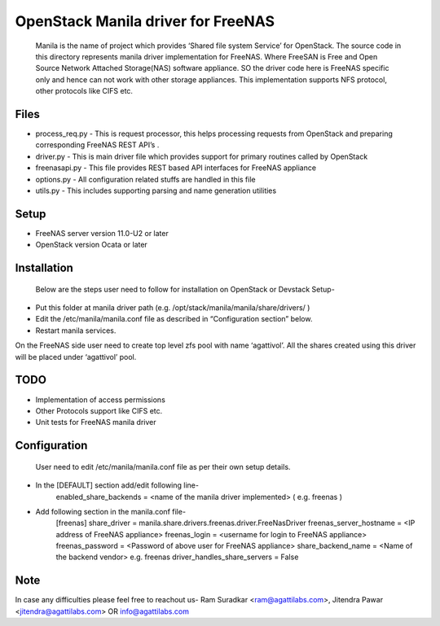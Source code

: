 ===================================
OpenStack Manila driver for FreeNAS
===================================
	Manila is the name of project which provides ‘Shared file system Service’ for OpenStack. The source code in this directory represents manila driver implementation for FreeNAS. Where FreeSAN is Free and Open Source Network Attached Storage(NAS) software appliance. SO the driver code here is FreeNAS specific only and hence can not work with other storage appliances. This implementation supports NFS protocol, other protocols like CIFS etc.

Files
-----
* process_req.py - This is request processor, this helps processing requests from OpenStack and preparing corresponding FreeNAS REST API’s .
* driver.py - This is main driver file which provides support for primary routines called by OpenStack 
* freenasapi.py - This file provides REST based API interfaces for FreeNAS appliance
* options.py - All configuration related stuffs are handled in this file
* utils.py - This includes supporting parsing and name generation utilities

Setup
-----
* FreeNAS server version 11.0-U2 or later
* OpenStack version Ocata or later

Installation
------------
	Below are the steps user need to follow for installation on OpenStack or Devstack Setup-
* Put this folder at manila driver path (e.g. /opt/stack/manila/manila/share/drivers/ )
* Edit the /etc/manila/manila.conf file as described in “Configuration section” below.
* Restart manila services.

On the FreeNAS side user need to create top level zfs pool with name ‘agattivol’. All the shares created using this driver will be placed under ‘agattivol’ pool.

TODO
----
* Implementation of access permissions
* Other Protocols support like CIFS etc. 
* Unit tests for FreeNAS manila driver

Configuration
-------------
	User need to edit /etc/manila/manila.conf file as per their own setup details.

* In the [DEFAULT] section add/edit following line-
	enabled_share_backends = <name of the manila driver implemented> (  e.g. freenas )


* Add following section in the manila.conf file-
	[freenas]
 	share_driver = manila.share.drivers.freenas.driver.FreeNasDriver 
	freenas_server_hostname = <IP address of FreeNAS appliance> 
	freenas_login = <username for login to FreeNAS appliance> 
	freenas_password = <Password of above user for FreeNAS appliance> 
	share_backend_name = <Name of the backend vendor> e.g. freenas
	driver_handles_share_servers = False

Note
----
In case any difficulties please feel free to reachout us-
Ram Suradkar <ram@agattilabs.com>,
Jitendra Pawar <jitendra@agattilabs.com> OR
info@agattilabs.com
